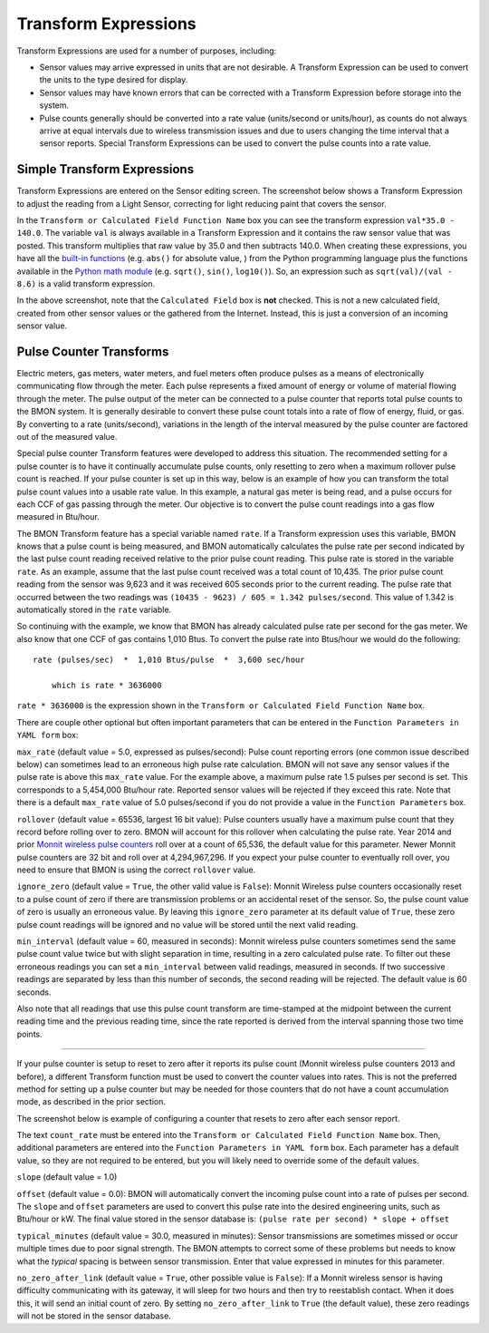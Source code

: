 .. _transform-expressions:

Transform Expressions
=====================

Transform Expressions are used for a number of purposes, including:

*  Sensor values may arrive expressed in units that are not desirable. A
   Transform Expression can be used to convert the units to the type
   desired for display.
*  Sensor values may have known errors that can be corrected with a
   Transform Expression before storage into the system.
*  Pulse counts generally should be converted into a rate value
   (units/second or units/hour), as counts do not always arrive at equal
   intervals due to wireless transmission issues and due to users
   changing the time interval that a sensor reports. Special Transform
   Expressions can be used to convert the pulse counts into a rate
   value.

Simple Transform Expressions
----------------------------

Transform Expressions are entered on the Sensor editing screen. The
screenshot below shows a Transform Expression to adjust the
reading from a Light Sensor, correcting for light reducing paint that
covers the sensor.

.. image:: /_static/transform_ex1.png

In the ``Transform or Calculated Field Function Name`` box you can see
the transform expression ``val*35.0 - 140.0``. The variable ``val`` is
always available in a Transform Expression and it contains the raw
sensor value that was posted. This transform multiplies that raw value
by 35.0 and then subtracts 140.0. When creating these expressions, you
have all the `built-in
functions <https://docs.python.org/2/library/functions.html>`_ (e.g.
``abs()`` for absolute value, ) from the Python programming language
plus the functions available in the `Python math
module <https://docs.python.org/2/library/math.html>`_ (e.g. ``sqrt()``,
``sin()``, ``log10()``). So, an expression such as
``sqrt(val)/(val - 8.6)`` is a valid transform expression.

In the above screenshot, note that the ``Calculated Field`` box is
**not** checked. This is not a new calculated field, created from other
sensor values or the gathered from the Internet. Instead, this is just a
conversion of an incoming sensor value.

Pulse Counter Transforms
------------------------

Electric meters, gas meters, water meters, and fuel meters often produce
pulses as a means of electronically communicating flow through the
meter. Each pulse represents a fixed amount of energy or volume of
material flowing through the meter. The pulse output of the meter can be
connected to a pulse counter that reports total pulse counts to the BMON
system. It is generally desirable to convert these pulse count totals
into a rate of flow of energy, fluid, or gas. By converting to a rate
(units/second), variations in the length of the interval measured by
the pulse counter are factored out of the measured value.

Special pulse counter Transform features were developed to address this
situation. The recommended setting for a pulse counter is to have it
continually accumulate pulse counts, only resetting to zero when a
maximum rollover pulse count is reached. If your pulse counter is set up
in this way, below is an example of how you can transform the total
pulse count values into a usable rate value. In this example, a natural
gas meter is being read, and a pulse occurs for each CCF of gas passing
through the meter. Our objective is to convert the pulse count readings
into a gas flow measured in Btu/hour.


.. image:: /_static/transform_ex2.png

The BMON Transform feature has a special variable named ``rate``. If a
Transform expression uses this variable, BMON knows that a pulse count
is being measured, and BMON automatically calculates the pulse rate per
second indicated by the last pulse count reading received relative to
the prior pulse count reading. This pulse rate is stored in the variable
``rate``. As an example, assume that the last pulse count received was a
total count of 10,435. The prior pulse count reading from the sensor was
9,623 and it was received 605 seconds prior to the current reading. The
pulse rate that occurred between the two readings was
``(10435 - 9623) / 605 = 1.342 pulses/second``. This value of 1.342 is
automatically stored in the ``rate`` variable.

So continuing with the example, we know that BMON has already calculated
pulse rate per second for the gas meter. We also know that one CCF of
gas contains 1,010 Btus. To convert the pulse rate into Btus/hour we
would do the following:

::

    rate (pulses/sec)  *  1,010 Btus/pulse  *  3,600 sec/hour
    
	which is rate * 3636000
    

``rate * 3636000`` is the expression shown in the
``Transform or Calculated Field Function Name`` box.

There are couple other optional but often important parameters that can
be entered in the ``Function Parameters in YAML form`` box:

``max_rate`` (default value = 5.0, expressed as pulses/second):   
Pulse count reporting errors (one common issue described below) can
sometimes lead to an erroneous high pulse rate calculation. BMON will
not save any sensor values if the pulse rate is above this ``max_rate``
value. For the example above, a maximum pulse rate 1.5 pulses per second
is set. This corresponds to a 5,454,000 Btu/hour rate. Reported sensor
values will be rejected if they exceed this rate. Note that there is a
default ``max_rate`` value of 5.0 pulses/second if you do not provide a
value in the ``Function Parameters`` box.

``rollover`` (default value = 65536, largest 16 bit value):  
Pulse counters usually have a maximum pulse count that they record before
rolling over to zero. BMON will account for this rollover when
calculating the pulse rate. Year 2014 and prior `Monnit wireless pulse
counters <http://www.monnit.com/ProductSearch?SortBy=Rank&Asc=False+&PageSize=12&ProductCategory=1&SensorType=32&SensorProfile=30>`_
roll over at a count of 65,536, the default value for this parameter.
Newer Monnit pulse counters are 32 bit and roll over at 4,294,967,296.
If you expect your pulse counter to eventually roll over, you need to
ensure that BMON is using the correct ``rollover`` value.

``ignore_zero`` (default value = ``True``, the other valid value is ``False``):  
Monnit Wireless pulse counters occasionally reset to a pulse
count of zero if there are transmission problems or an accidental reset
of the sensor. So, the pulse count value of zero is usually an erroneous
value. By leaving this ``ignore_zero`` parameter at its default value of
``True``, these zero pulse count readings will be ignored and no value
will be stored until the next valid reading.

``min_interval`` (default value = 60, measured in seconds):  
Monnit wireless pulse counters sometimes send the same pulse count value twice
but with slight separation in time, resulting in a zero calculated pulse
rate. To filter out these erroneous readings you can set a
``min_interval`` between valid readings, measured in seconds. If two
successive readings are separated by less than this number of seconds,
the second reading will be rejected. The default value is 60 seconds.

Also note that all readings that use this pulse count transform are
time-stamped at the midpoint between the current reading time and the
previous reading time, since the rate reported is derived from the
interval spanning those two time points.

--------------

If your pulse counter is setup to reset to zero after it reports its
pulse count (Monnit wireless pulse counters 2013 and before), a
different Transform function must be used to convert the counter values
into rates. This is not the preferred method for setting up a pulse
counter but may be needed for those counters that do not have a count
accumulation mode, as described in the prior section.

The screenshot below is example of configuring a counter that resets to
zero after each sensor report.

.. image:: /_static/transform_ex3.png

The text ``count_rate`` must be entered into the
``Transform or Calculated Field Function Name`` box. Then, additional
parameters are entered into the ``Function Parameters in YAML form``
box. Each parameter has a default value, so they are not required to be
entered, but you will likely need to override some of the default
values.

``slope`` (default value = 1.0)

``offset`` (default value = 0.0): BMON will automatically convert
the incoming pulse count into a rate of pulses per second. The
``slope`` and ``offset`` parameters are used to convert this pulse
rate into the desired engineering units, such as Btu/hour or kW. The
final value stored in the sensor database is:
``(pulse rate per second) * slope + offset``

``typical_minutes`` (default value = 30.0, measured in minutes):
Sensor transmissions are sometimes missed or occur multiple times due to
poor signal strength. The BMON attempts to correct some of these
problems but needs to know what the *typical* spacing is between sensor
transmission. Enter that value expressed in minutes for this parameter.

``no_zero_after_link`` (default value = ``True``, other possible
value is ``False``): If a Monnit wireless sensor is having difficulty
communicating with its gateway, it will sleep for two hours and then try
to reestablish contact. When it does this, it will send an initial count
of zero. By setting ``no_zero_after_link`` to ``True`` (the default
value), these zero readings will not be stored in the sensor database.
